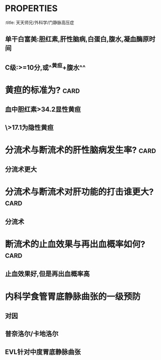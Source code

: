 * :PROPERTIES:
:title: 天天师兄/外科学/门静脉高压症
:END:
* 门静脉是否有瓣膜? :card:
** 无
* 门静脉高压症的压力指标? :card:
** 门静脉压力>25cmH2O,或门静脉扩张>1.3cm
* 如何记忆门静脉高压的分型? :card:
** ![image.png](../assets/image_1665723406977_0.png)
** ![image.png](../assets/image_1665723556100_0.png){:height 230, :width 698}
* 食管胃底静脉曲张出血预防? :card:
** 曾有出血→择期断流术
** 未出血者→都没出过血何必打击肝功能呢→多内科保肝,除非^^红色征^^或伴^^明显脾大脾亢^^,可预防性断流术
* 脾功能亢进时外周血减少的顺序? :card:
** 先血小板减少→再血小板白细胞减少→再三系减少
* 如何控制食管胃底静脉曲张出血?? :card:
** 首选内镜食管静脉曲张套扎EVL+生长抑素/奥曲肽(选择性比垂体后叶素好很多)
** 三腔二囊管临时止血
** 保守治疗无效时
*** Child AB行[[断流术]]
*** ChildC行:[[TIPS]]
* 肝功能Child-Pugh分级的依据? :card:
:PROPERTIES:
:ID:       c932920b-701f-4121-8d79-46bb17fbcb3d
:END:
** 单干白富美:胆红素,肝性脑病,白蛋白,腹水,凝血酶原时间
** C级:>=10分,或^^黄疸+腹水^^
* 黄疸的标准为? :card:
** 血中胆红素>34.2显性黄疸
** \>17.1为隐性黄疸
* 分流术与断流术的肝性脑病发生率? :card:
** 分流术更大
* 分流术与断流术对肝功能的打击谁更大? :card:
** 分流术
* 断流术的止血效果与再出血概率如何? :card:
** 止血效果好,但是再出血概率高
* 内科学食管胃底静脉曲张的一级预防
** 对因
** 普奈洛尔/卡地洛尔
** EVL针对中度胃底静脉曲张
